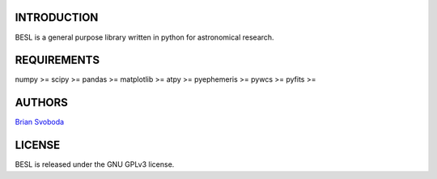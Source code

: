 INTRODUCTION
============
BESL is a general purpose library written in python for astronomical 
research.


REQUIREMENTS
============
numpy >=
scipy >=
pandas >=
matplotlib >=
atpy >=
pyephemeris >=
pywcs >=
pyfits >=


AUTHORS
=======
`Brian Svoboda <bsvo@lavabit.com>`_


LICENSE
======
BESL is released under the GNU GPLv3 license.

